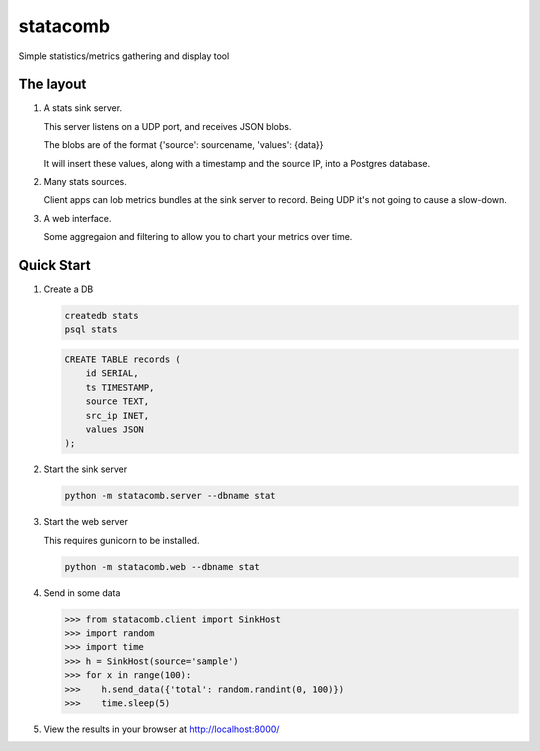 =========
statacomb
=========

Simple statistics/metrics gathering and display tool

----------
The layout
----------


1. A stats sink server.

   This server listens on a UDP port, and receives JSON blobs.

   The blobs are of the format {'source': sourcename, 'values': {data}}

   It will insert these values, along with a timestamp and the source IP, into a Postgres database.

2. Many stats sources.

   Client apps can lob metrics bundles at the sink server to record.  Being UDP it's not going to cause a slow-down.

3. A web interface.

   Some aggregaion and filtering to allow you to chart your metrics over time.


-----------
Quick Start
-----------

1. Create a DB

   .. code-block:: sh

      createdb stats
      psql stats

   .. code-block:: sql

      CREATE TABLE records (
          id SERIAL,
          ts TIMESTAMP,
          source TEXT,
          src_ip INET,
          values JSON
      );

2. Start the sink server

   .. code-block:: sh

      python -m statacomb.server --dbname stat

3. Start the web server

   This requires gunicorn to be installed.

   .. code-block:: sh

      python -m statacomb.web --dbname stat

4. Send in some data

   .. code-block:: python

      >>> from statacomb.client import SinkHost
      >>> import random
      >>> import time
      >>> h = SinkHost(source='sample')
      >>> for x in range(100):
      >>>    h.send_data({'total': random.randint(0, 100)})
      >>>    time.sleep(5)

5. View the results in your browser at http://localhost:8000/

